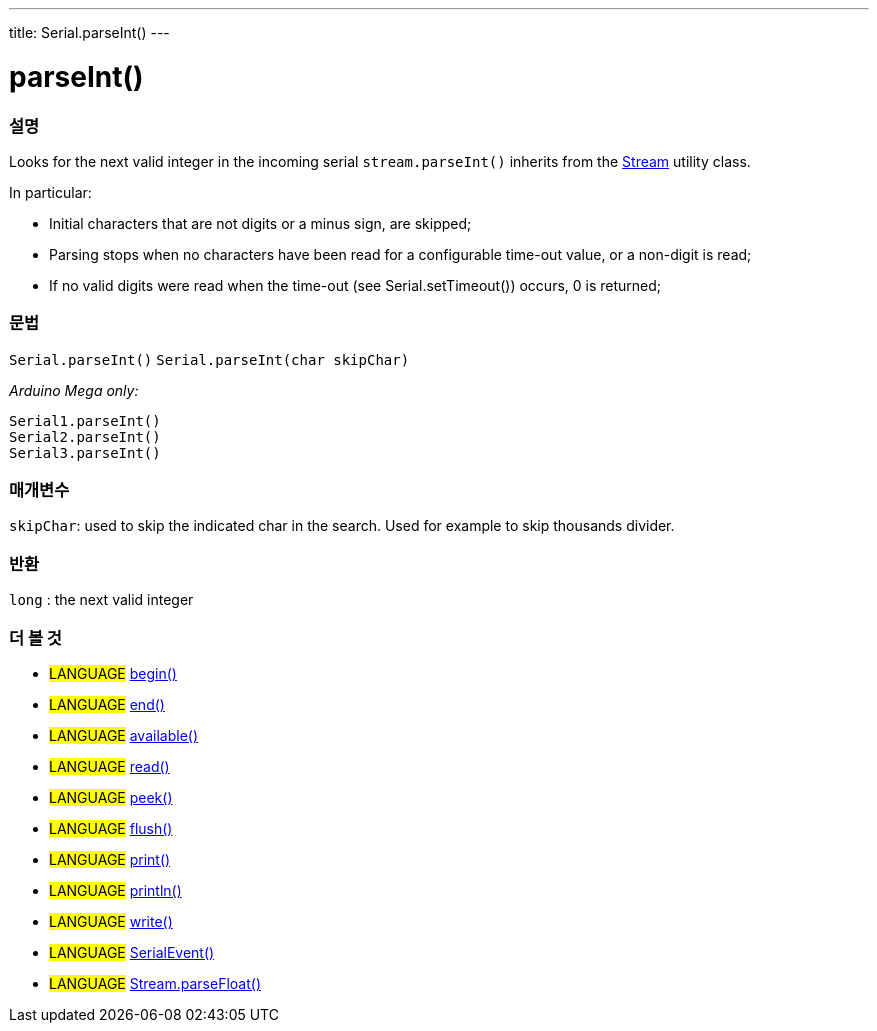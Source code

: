 ---
title: Serial.parseInt()
---




= parseInt()


// OVERVIEW SECTION STARTS
[#overview]
--

[float]
=== 설명
Looks for the next valid integer in the incoming serial `stream.parseInt()` inherits from the link:../../stream[Stream] utility class.


In particular:

* Initial characters that are not digits or a minus sign, are skipped; +
* Parsing stops when no characters have been read for a configurable time-out value, or a non-digit is read; +
* If no valid digits were read when the time-out (see Serial.setTimeout()) occurs, 0 is returned;
[%hardbreaks]


[float]
=== 문법
`Serial.parseInt()`
`Serial.parseInt(char skipChar)`

_Arduino Mega only:_

`Serial1.parseInt()` +
`Serial2.parseInt()` +
`Serial3.parseInt()`


[float]
=== 매개변수
`skipChar`: used to skip the indicated char in the search. Used for example to skip thousands divider.

[float]
=== 반환
`long` : the next valid integer

--
// OVERVIEW SECTION ENDS


// SEE ALSO SECTION
[#see_also]
--

[float]
=== 더 볼 것

[role="language"]
* #LANGUAGE# link:../begin[begin()] +
* #LANGUAGE# link:../end[end()] +
* #LANGUAGE# link:../available[available()] +
* #LANGUAGE# link:../read[read()] +
* #LANGUAGE# link:../peek[peek()] +
* #LANGUAGE# link:../flush[flush()] +
* #LANGUAGE# link:../print[print()] +
* #LANGUAGE# link:../println[println()] +
* #LANGUAGE# link:../write[write()] +
* #LANGUAGE# link:../serialevent[SerialEvent()] +
* #LANGUAGE# link:../../stream/streamparsefloat[Stream.parseFloat()]

--
// SEE ALSO SECTION ENDS

